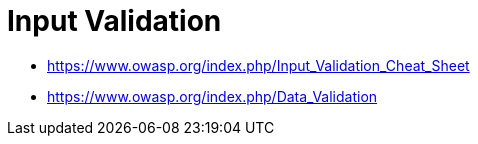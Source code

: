 = Input Validation
:toc:
:toc-placement!:

toc::[]

* https://www.owasp.org/index.php/Input_Validation_Cheat_Sheet
* https://www.owasp.org/index.php/Data_Validation
